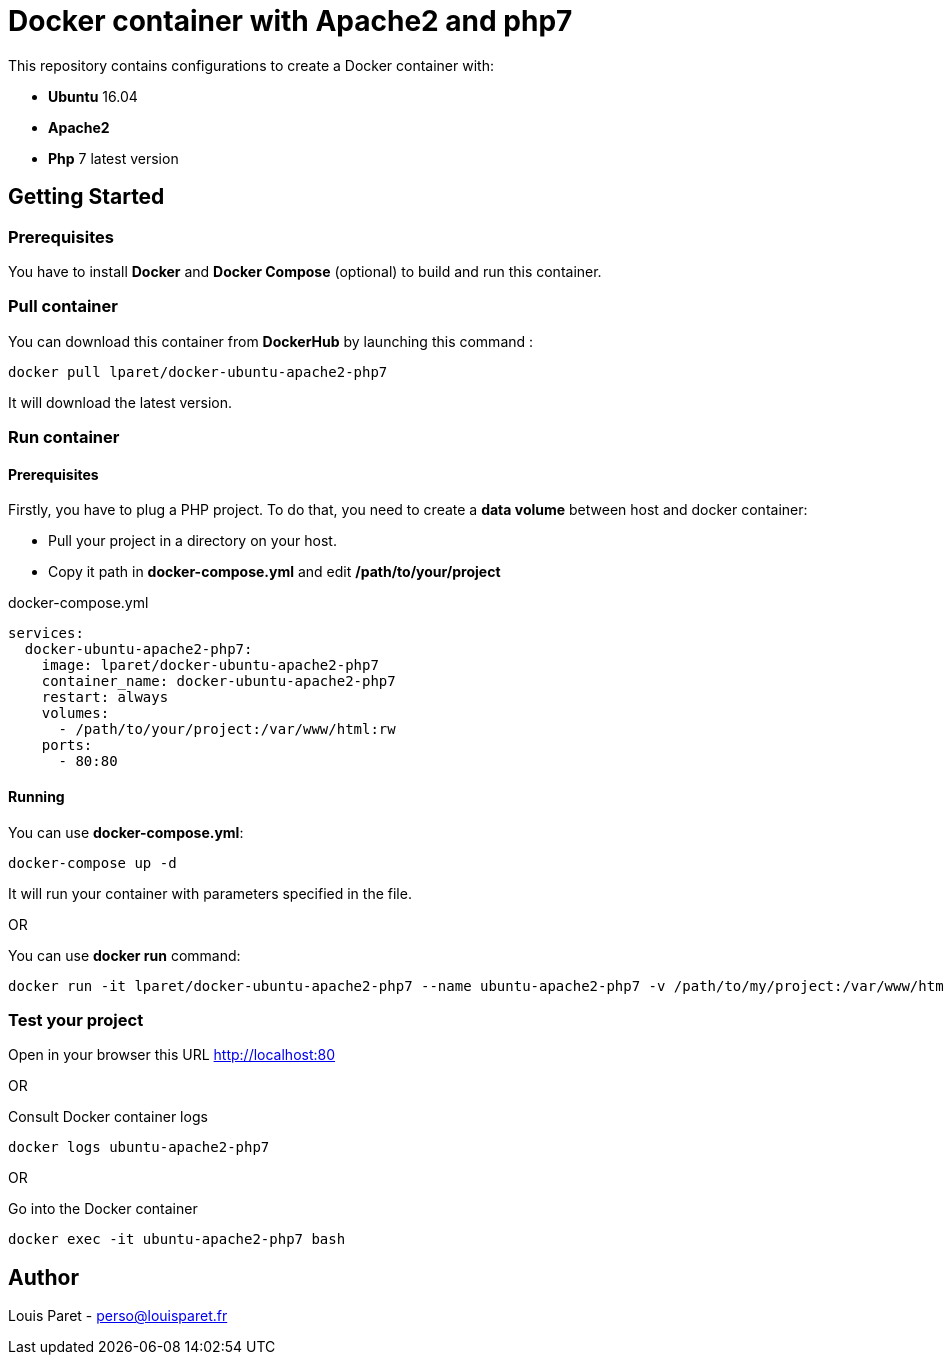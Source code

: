 = Docker container with Apache2 and php7

This repository contains configurations to create a Docker container with:

* *Ubuntu* 16.04
* *Apache2*
* *Php* 7 latest version

== Getting Started

=== Prerequisites

You have to install *Docker* and *Docker Compose* (optional) to build and run this container.

=== Pull container

You can download this container from *DockerHub* by launching this command :

[source,bash]
----
docker pull lparet/docker-ubuntu-apache2-php7
----

It will download the latest version.

=== Run container

==== Prerequisites

Firstly, you have to plug a PHP project. To do that, you need to create a *data volume* between host and docker container:

- Pull your project in a directory on your host.
- Copy it path in *docker-compose.yml* and edit */path/to/your/project*

.docker-compose.yml
----
services:
  docker-ubuntu-apache2-php7:
    image: lparet/docker-ubuntu-apache2-php7
    container_name: docker-ubuntu-apache2-php7
    restart: always
    volumes:
      - /path/to/your/project:/var/www/html:rw
    ports:
      - 80:80
----

==== Running

You can use *docker-compose.yml*:

[source,bash]
----
docker-compose up -d
----

It will run your container with parameters specified in the file.

OR

You can use *docker run* command:

[source,bash]
----
docker run -it lparet/docker-ubuntu-apache2-php7 --name ubuntu-apache2-php7 -v /path/to/my/project:/var/www/html -p 80:80
----

=== Test your project

Open in your browser this URL http://localhost:80

OR

Consult Docker container logs

[source,bash]
----
docker logs ubuntu-apache2-php7
----

OR

Go into the Docker container

[source,bash]
----
docker exec -it ubuntu-apache2-php7 bash
----

== Author

Louis Paret - perso@louisparet.fr
